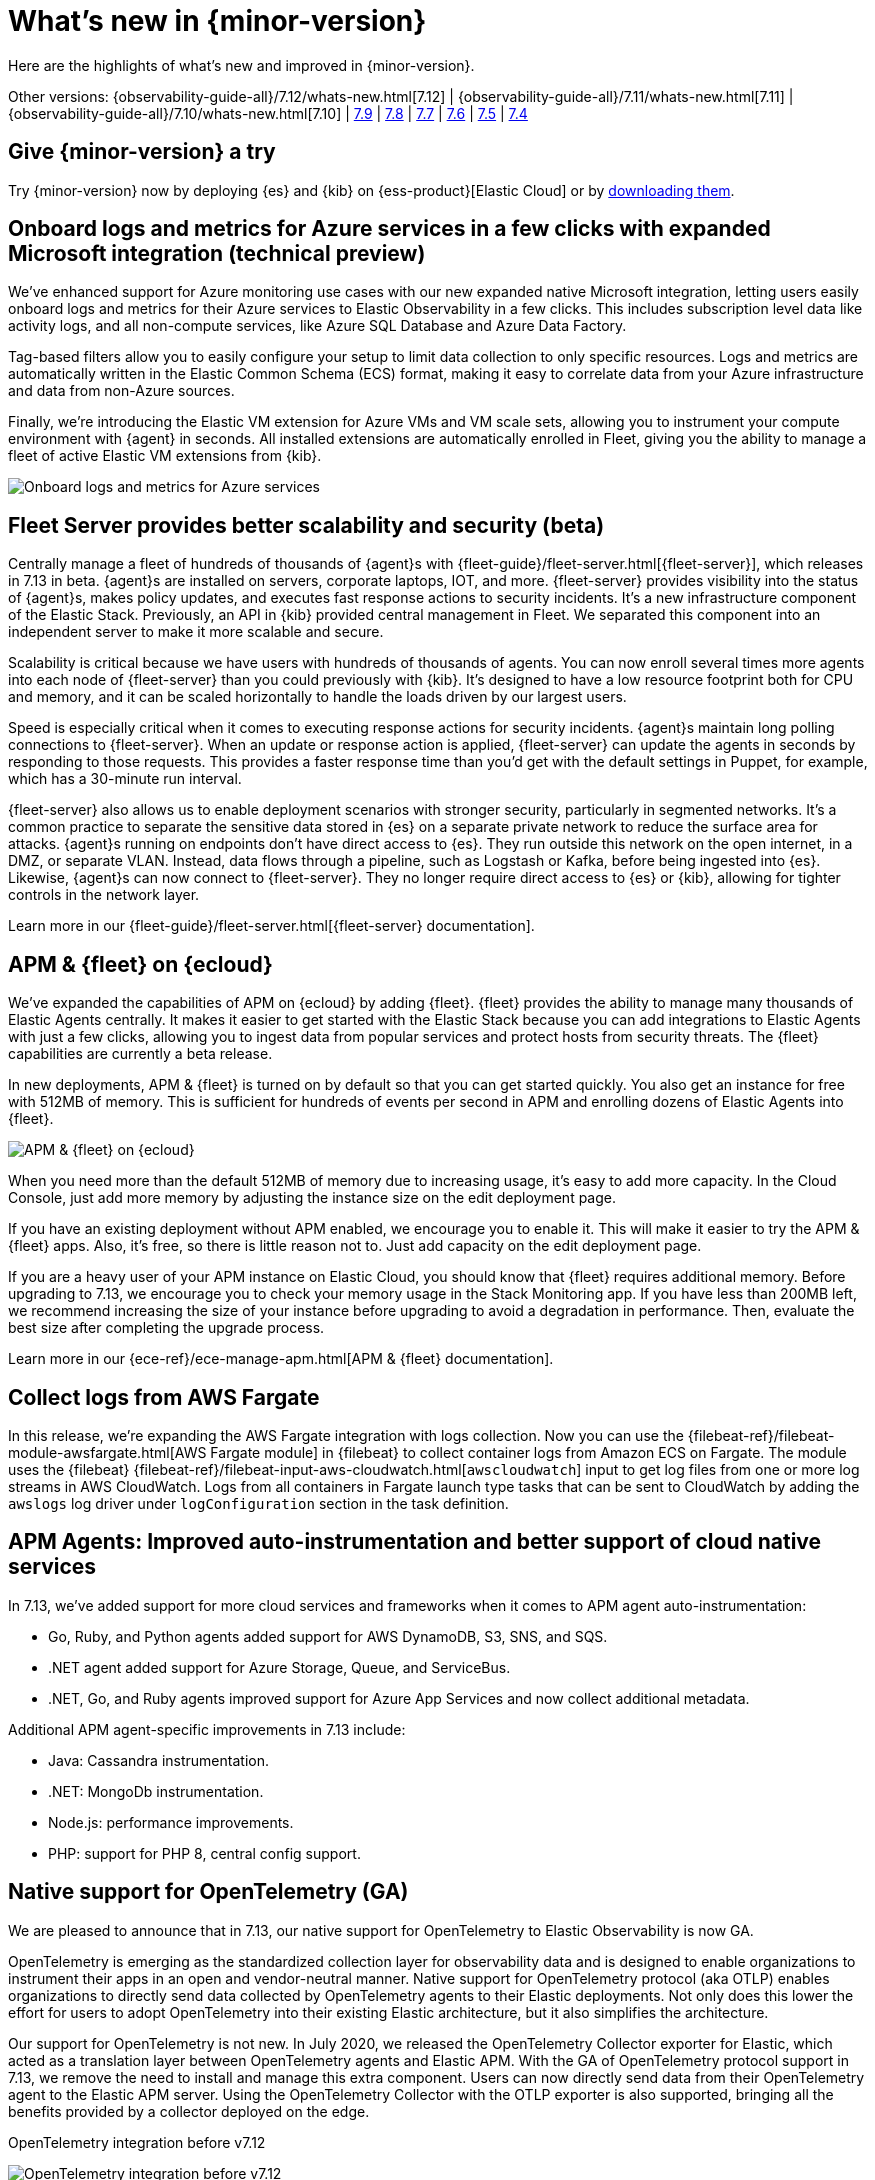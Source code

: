 [[whats-new]]
= What's new in {minor-version}

Here are the highlights of what's new and improved in {minor-version}.

Other versions:
{observability-guide-all}/7.12/whats-new.html[7.12] |
{observability-guide-all}/7.11/whats-new.html[7.11] |
{observability-guide-all}/7.10/whats-new.html[7.10] |
https://www.elastic.co/blog/whats-new-elastic-observability-7-9-0-unified-agent-kpi-overview-dashboard[7.9] |
https://www.elastic.co/blog/elastic-observability-7-8-0-released[7.8] |
https://www.elastic.co/blog/elastic-observability-7-7-0-released[7.7] |
https://www.elastic.co/blog/elastic-observability-7-6-0-released[7.6] |
https://www.elastic.co/blog/elastic-observability-7-5-0-released[7.5] |
https://www.elastic.co/blog/elastic-observability-update-7-4-0[7.4]

[discrete]
== Give {minor-version} a try

Try {minor-version} now by deploying {es} and {kib} on
{ess-product}[Elastic Cloud] or
by https://www.elastic.co/start[downloading them].

// tag::whats-new[]
[discrete]
== Onboard logs and metrics for Azure services in a few clicks with expanded Microsoft integration (technical preview)

We've enhanced support for Azure monitoring use cases with our new expanded native Microsoft integration,
letting users easily onboard logs and metrics for their Azure services to Elastic Observability in a few clicks.
This includes subscription level data like activity logs, and all non-compute services, like Azure SQL Database and Azure Data Factory.

Tag-based filters allow you to easily configure your setup to limit data collection to only specific resources.
Logs and metrics are automatically written in the Elastic Common Schema (ECS) format,
making it easy to correlate data from your Azure infrastructure and data from non-Azure sources.

Finally, we're introducing the Elastic VM extension for Azure VMs and VM scale sets,
allowing you to instrument your compute environment with {agent} in seconds.
All installed extensions are automatically enrolled in Fleet,
giving you the ability to manage a fleet of active Elastic VM extensions from {kib}.

[role="screenshot"]
image::images/7.13-azure-logs-metrics.png[Onboard logs and metrics for Azure services]

[discrete]
== Fleet Server provides better scalability and security (beta)

Centrally manage a fleet of hundreds of thousands of {agent}s with {fleet-guide}/fleet-server.html[{fleet-server}],
which releases in 7.13 in beta. {agent}s are installed on servers, corporate laptops, IOT, and more.
{fleet-server} provides visibility into the status of {agent}s, makes policy updates,
and executes fast response actions to security incidents. It's a new infrastructure component of the Elastic Stack.
Previously, an API in {kib} provided central management in Fleet.
We separated this component into an independent server to make it more scalable and secure.

Scalability is critical because we have users with hundreds of thousands of agents.
You can now enroll several times more agents into each node of {fleet-server} than you could previously with {kib}.
It's designed to have a low resource footprint both for CPU and memory,
and it can be scaled horizontally to handle the loads driven by our largest users.

Speed is especially critical when it comes to executing response actions for security incidents.
{agent}s maintain long polling connections to {fleet-server}. When an update or response action is applied,
{fleet-server} can update the agents in seconds by responding to those requests.
This provides a faster response time than you'd get with the default settings in Puppet, for example, which has a 30-minute run interval.

{fleet-server} also allows us to enable deployment scenarios with stronger security, particularly in segmented networks.
It's a common practice to separate the sensitive data stored in {es} on a separate private network to reduce the surface area for attacks.
{agent}s running on endpoints don't have direct access to {es}.
They run outside this network on the open internet, in a DMZ, or separate VLAN. Instead, data flows through a pipeline,
such as Logstash or Kafka, before being ingested into {es}. Likewise, {agent}s can now connect to {fleet-server}.
They no longer require direct access to {es} or {kib}, allowing for tighter controls in the network layer.

Learn more in our {fleet-guide}/fleet-server.html[{fleet-server} documentation].

[discrete]
== APM & {fleet} on {ecloud}

We've expanded the capabilities of APM on {ecloud} by adding {fleet}.
{fleet} provides the ability to manage many thousands of Elastic Agents centrally.
It makes it easier to get started with the Elastic Stack because you can add integrations to Elastic Agents with just a few clicks,
allowing you to ingest data from popular services and protect hosts from security threats.
The {fleet} capabilities are currently a beta release.

In new deployments, APM & {fleet} is turned on by default so that you can get started quickly.
You also get an instance for free with 512MB of memory.
This is sufficient for hundreds of events per second in APM and enrolling dozens of Elastic Agents into {fleet}.

[role="screenshot"]
image::images/7.13-new-apm-fleet.png[APM & {fleet} on {ecloud}]

When you need more than the default 512MB of memory due to increasing usage, it's easy to add more capacity.
In the Cloud Console, just add more memory by adjusting the instance size on the edit deployment page.

If you have an existing deployment without APM enabled, we encourage you to enable it.
This will make it easier to try the APM & {fleet} apps. Also, it's free, so there is little reason not to.
Just add capacity on the edit deployment page.

If you are a heavy user of your APM instance on Elastic Cloud, you should know that {fleet} requires additional memory.
Before upgrading to 7.13, we encourage you to check your memory usage in the Stack Monitoring app.
If you have less than 200MB left, we recommend increasing the size of your instance before upgrading to avoid a degradation in performance.
Then, evaluate the best size after completing the upgrade process.

Learn more in our {ece-ref}/ece-manage-apm.html[APM & {fleet} documentation].

[discrete]
== Collect logs from AWS Fargate

In this release, we're expanding the AWS Fargate integration with logs collection.
Now you can use the {filebeat-ref}/filebeat-module-awsfargate.html[AWS Fargate module] in {filebeat} to
collect container logs from Amazon ECS on Fargate.
The module uses the {filebeat} {filebeat-ref}/filebeat-input-aws-cloudwatch.html[`awscloudwatch`]
input to get log files from one or more log streams in AWS CloudWatch.
Logs from all containers in Fargate launch type tasks that can be sent to CloudWatch by adding the `awslogs`
log driver under `logConfiguration` section in the task definition.

[discrete]
== APM Agents: Improved auto-instrumentation and better support of cloud native services

In 7.13, we've added support for more cloud services and frameworks when it comes to APM agent auto-instrumentation:

* Go, Ruby, and Python agents added support for AWS DynamoDB, S3, SNS, and SQS.
* .NET agent added support for Azure Storage, Queue, and ServiceBus.
* .NET, Go, and Ruby agents improved support for Azure App Services and now collect additional metadata.

Additional APM agent-specific improvements in 7.13 include:

* Java: Cassandra instrumentation.
* .NET: MongoDb instrumentation.
* Node.js: performance improvements.
* PHP: support for PHP 8, central config support.

[discrete]
== Native support for OpenTelemetry (GA)

We are pleased to announce that in 7.13, our native support for OpenTelemetry to Elastic Observability is now GA.

OpenTelemetry is emerging as the standardized collection layer for observability data and is designed
to enable organizations to instrument their apps in an open and vendor-neutral manner.
Native support for OpenTelemetry protocol (aka OTLP) enables organizations to directly send data
collected by OpenTelemetry agents to their Elastic deployments.
Not only does this lower the effort for users to adopt OpenTelemetry into their existing Elastic architecture,
but it also simplifies the architecture.

Our support for OpenTelemetry is not new. In July 2020, we released the OpenTelemetry Collector exporter for Elastic,
which acted as a translation layer between OpenTelemetry agents and Elastic APM.
With the GA of OpenTelemetry protocol support in 7.13, we remove the need to install and manage this extra component.
Users can now directly send data from their OpenTelemetry agent to the Elastic APM server.
Using the OpenTelemetry Collector with the OTLP exporter is also supported,
bringing all the benefits provided by a collector deployed on the edge.

OpenTelemetry integration before v7.12::

[role="screenshot"]
image::images/7.13-otel-1.png[OpenTelemetry integration before v7.12]

OpenTelemetry integration GA in 7.13 (Experimental in v7.12)::

[role="screenshot"]
image::images/7.13-otel-2.png[Experimental OpenTelemetry integration in v7.12 (GA in 7.13)]

[discrete]
== Synthetics Real Browser Agent (beta)

With the 7.13 release, we're thrilled to announce that our
https://github.com/elastic/synthetics[Real Browser based synthetic monitoring agent] has reached beta status.
This exciting milestone brings us closer to General Availability. If you haven't given synthetics a try yet,
or if you used an earlier technical preview build,
download the latest beta agent and see what the future of synthetic monitoring looks like.
Over the coming releases (before GA), we will be focussing on improving the overall user experience,
including a new hosted testing node service (so you won't have to manage the testing nodes yourself),
and a point and click script recorder--tightly integrated with our Fleet product--that will enable GUI based synthetic monitor management.
There's a lot going on here, and we'd love to have you be a part of this exciting new addition to the Elastic Observability suite.

[discrete]
== Time comparisons and enhanced APM service instance views

An improved APM Service Overview page introduced in version 7.12 streamlined troubleshooting workflows by presenting
all relevant information about service performance in a single comprehensive view.
The goal -- faster root cause analysis and lower MTTR.
We are excited to introduce several new enhancements to the Service Overview page to further this goal.

* **Time comparison view** allows users to quickly do a side-by-side comparison of the current and historical behavior.
For instance, they could overlay today's performance with yesterday's performance; or this week's performance to the week prior.
Such time comparisons are a common stop in an investigative workflow, and users can quickly spot deviations from past behavior.
* **Scatterplot view** visually shows service instances by latency and load distribution,
and can reveal which instances are behaving differently under load.
* **Enhanced instance panel** now lists richer metadata, such as service name, version,
container, and cloud metadata, directly in the table,
so you can quickly identify what instance attribute might be contributing to a service issue without leaving the service overview page.
Users will also benefit from the ability to quickly examine container/pod/host metrics and logs for each of your service instances.

[role="screenshot"]
image::images/7.13-apm-server-instance-view.png[Time comparisons and enhanced APM service instance views]

[discrete]
== A new curated way of exploring User Experience and Synthetic data (technical preview)

Have you ever had a question that you wanted to use your raw data to answer?
Whether you're trying to validate a hypothesis or simply looking for "interesting" insights in your data,
having a rich tool that enables this type of data visualization and manipulation is a critical part of any analytics solution.
{kib} currently has our Lens product which is an incredibly powerful tool, but given that it sits on top of the Elastic Stack,
it needs to be able to cater to all kinds of different data and requires the users to be familiar with things like index patterns and field names.
This creates a barrier for users who aren't familiar with these concepts, and limits the power of Lens.
We wanted to build a more focussed experience for Observability users that was based on the
power of Lens but was abstracted away from the complexity that comes with a one-size-fits-all solution.

[role="screenshot"]
image::images/7.13-kpi-over-time.png[new exploratory view]

We're incredibly excited to launch the technical preview of the new Observability Exploratory View in 7.13.
With this release, we are focussing on User Experience (RUM) and Uptime (Synthetics) data.
Users will be able to chart time series and distributions of key measurements and then filter and
break down the data in a completely familiar way.
As we evolve this new feature, expect to see more data types coming in, the ability to compare different user cohorts across multiple series,
and comparisons across different periods of time.
Any chart created in the Exploratory view can be opened in Lens for further editing or even embedded across {kib}
anywhere existing visualizations can be embedded today.

[role="screenshot"]
image::images/7.13-kpi-over-time-2.png[new exploratory view]

To access the Exploratory View, open Uptime or User Experience and click on the "Analyze data" link in the upper right-hand corner of the screen.

See {observability-guide}/exploratory-data-visualizations.html[Exploratory data visualizations] for more information.

[discrete]
== Improved infrastructure monitoring widget on Observability Overview

We updated the density of information about monitored infrastructure on the Observability Overview page,
improving the ability to quickly find causes of problems and troubleshooting the root cause.
The new Metrics widget now shows top hosts in your infrastructure with the largest resource footprint.

[role="screenshot"]
image::images/7.13-improved-infra-mon.png[Improved infrastructure monitoring widget]

[discrete]
== Supporting runtime fields stored in {kib} index patterns in Logs UI

{kib} applications such as {kib} index pattern editor, Lens, and Discover, allow the creation of runtime fields. The Logs UI now extends support for choosing {kib} patterns and displaying and querying runtime fields in Logs UI.

You can use {kib} index patterns to power the Logs UI, instead of choosing {es} index name patterns. This simplifies setup and administrative overhead and enables the visualization and querying of runtime fields stored in {kib} index patterns.

[role="screenshot"]
image::images/7.13-runtime-fields-kib.png[Supporting runtime fields stored in {kib}]

You can use the runtime fields stored in {kib} index patterns in the Logs UI, just like any other field.

[role="screenshot"]
image::images/7.13-use-runtime-fields.png[Use runtime fields]

[discrete]
== Improved troubleshooting of infrastructure anomalies

To help infrastructure ops teams monitor their massive deployments and spot any failing resources,
we introduced anomaly detection for infrastructure resources (for example, hosts, VMs, and Kubernetes clusters).
In 7.13, we're adding quick views for examining the results from anomaly detection jobs in Kibana's Metrics app.

* The Anomalies tab in the Anomaly Detection flyout lets you see key details such as the time, anomaly score/severity,
the increase between the actual value and the expected value, and the name of the failing resource.
The available actions also let you see the impacted inventory resources,
troubleshoot an anomaly in Anomaly Explorer, or create an alert.
+
[role="screenshot"]
image::images/7.13-new-ml-detection.png[The Anomalies tab in the Anomaly Detection flyout]

* A similar view has also been added to the Enhanced Host Details panel that lets you
see all anomalies detected for any given host over a set period of time.
This allows you to quickly see if a host is experiencing recurring issues and needs further investigation.
+
[role="screenshot"]
image::images/7.13-new-enhanced-host-details.png[See all anomalies detected for any given host over a set period of time]

By default, the Anomaly views show all anomalies with a severity score of 50 or higher in the selected section of the timeline.
If you are only interested in critical anomalies, for example, you can change the severity threshold in the Metrics app's settings.

// end::whats-new[]
